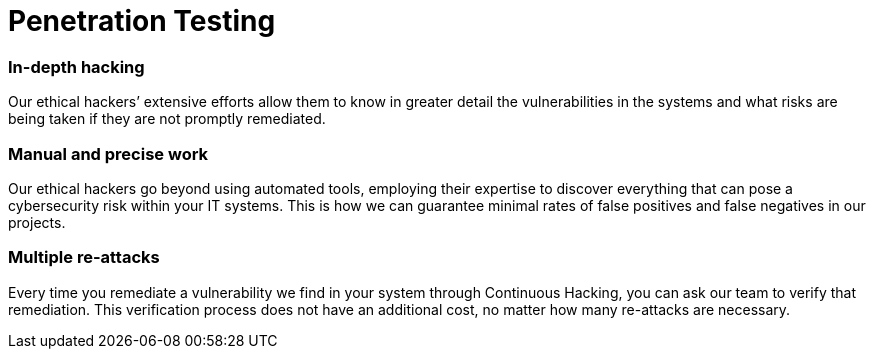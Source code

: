 :slug: solutions/penetration-testing/
:description: Fluid Attacks’ skilled and experienced ethical hackers simulate real attacks on your IT systems to discover complex and deep vulnerabilities.
:keywords: Fluid Attacks, Solutions, Pentesting, Security, Penetration, Testing, Ethical Hacking
:image: pentesting.png
:solutiontitle: pentesting
:solution: Fluid Attacks’ comprehensive Penetration Testing is based on our certified pentesters’ ability to simulate real-world cyberattacks in order to infiltrate companies’ software and information assets. Our pentesters look for and try to exploit security vulnerabilities in your systems and then provide you with detailed reports for their proper elimination. Pentesting is not an automated activity; the professionals make use of security and penetration testing tools as well as relying on their expertise to apply manual techniques. Therefore, this kind of testing focuses more on vulnerabilities that cannot be discovered through automated scanning methods that are more oriented to known weaknesses.
:template: solution

= Penetration Testing

=== In-depth hacking

Our ethical hackers’ extensive efforts allow them to know in greater detail the
vulnerabilities in the systems and what risks are being taken if they are not
promptly remediated.

=== Manual and precise work

Our ethical hackers go beyond using automated tools,
employing their expertise to discover everything
that can pose a cybersecurity risk within your IT systems.
This is how we can guarantee minimal rates of false positives
and false negatives in our projects.

=== Multiple re-attacks

Every time you remediate a vulnerability we find in your system through
Continuous Hacking, you can ask our team to verify that remediation. This
verification process does not have an additional cost, no matter how many
re-attacks are necessary.
